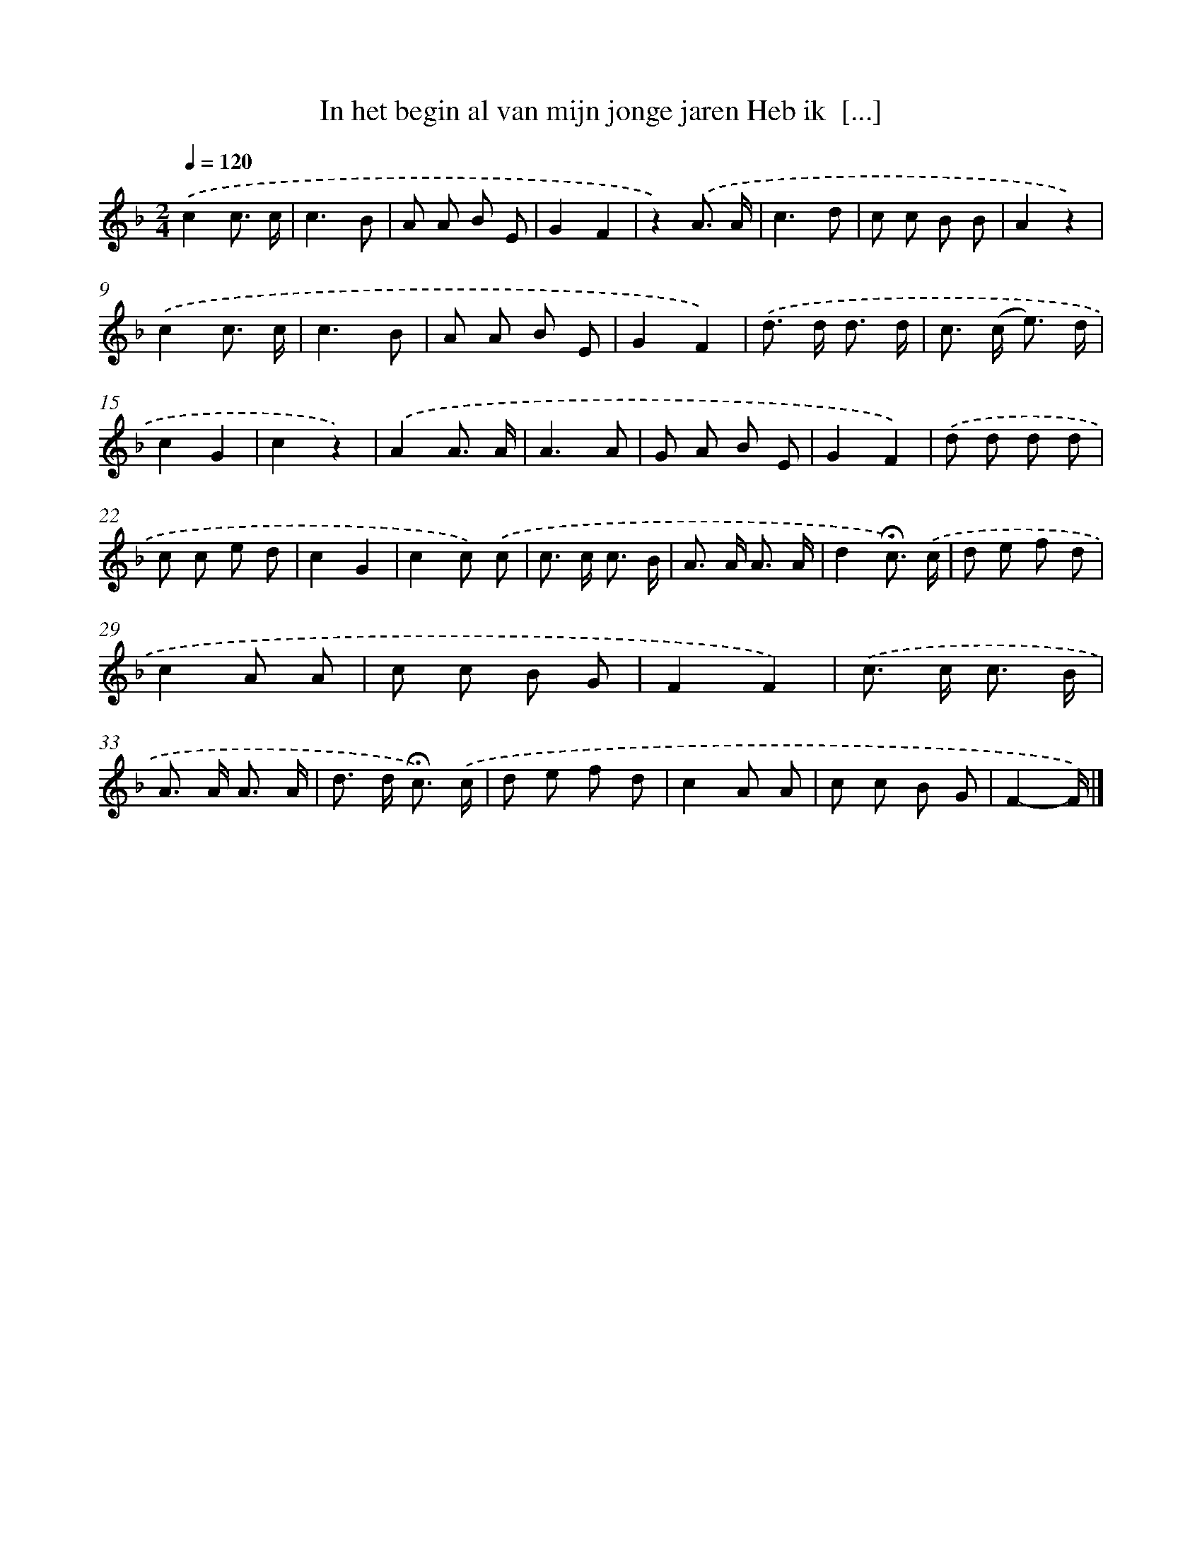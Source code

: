 X: 11013
T: In het begin al van mijn jonge jaren Heb ik  [...]
%%abc-version 2.0
%%abcx-abcm2ps-target-version 5.9.1 (29 Sep 2008)
%%abc-creator hum2abc beta
%%abcx-conversion-date 2018/11/01 14:37:11
%%humdrum-veritas 3104362215
%%humdrum-veritas-data 502090099
%%continueall 1
%%barnumbers 0
L: 1/8
M: 2/4
Q: 1/4=120
K: F clef=treble
.('c2c3/ c/ |
c3B |
A A B E |
G2F2 |
z2).('A3/ A/ |
c3d |
c c B B |
A2z2) |
.('c2c3/ c/ |
c3B |
A A B E |
G2F2) |
.('d> d d3/ d/ |
c> (c e3/) d/ |
c2G2 |
c2z2) |
.('A2A3/ A/ |
A3A |
G A B E |
G2F2) |
.('d d d d |
c c e d |
c2G2 |
c2c) .('c |
c> c c3/ B/ |
A> A A3/ A/ |
d2!fermata!c3/) .('c/ |
d e f d |
c2A A |
c c B G |
F2F2) |
.('c> c c3/ B/ |
A> A A3/ A/ |
d> d !fermata!c3/) .('c/ |
d e f d |
c2A A |
c c B G |
F2-F/) |]
